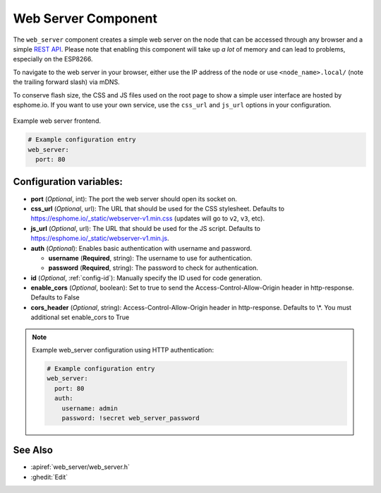 Web Server Component
====================

.. seo::
    :description: Instructions for setting up a web server in ESPHome.
    :image: http.png
    :keywords: web server, http, REST API

The ``web_server`` component creates a simple web server on the node that can be accessed
through any browser and a simple `REST API`_. Please note that enabling this component
will take up *a lot* of memory and can lead to problems, especially on the ESP8266.

To navigate to the web server in your browser, either use the IP address of the node or
use ``<node_name>.local/`` (note the trailing forward slash) via mDNS.

To conserve flash size, the CSS and JS files used on the root page to show a simple user
interface are hosted by esphome.io. If you want to use your own service, use the
``css_url`` and ``js_url`` options in your configuration.

.. _REST API: /web-api/index.html

.. figure:: /components/images/web_server.png
    :align: center

    Example web server frontend.

.. code-block:: yaml

    # Example configuration entry
    web_server:
      port: 80

Configuration variables:
------------------------

- **port** (*Optional*, int): The port the web server should open its socket on.
- **css_url** (*Optional*, url): The URL that should be used for the CSS stylesheet. Defaults
  to https://esphome.io/_static/webserver-v1.min.css (updates will go to ``v2``, ``v3``, etc).
- **js_url** (*Optional*, url): The URL that should be used for the JS script. Defaults
  to https://esphome.io/_static/webserver-v1.min.js.
- **auth** (*Optional*): Enables basic authentication with username and password.

  - **username** (**Required**, string): The username to use for authentication.
  - **password** (**Required**, string): The password to check for authentication.

- **id** (*Optional*, :ref:`config-id`): Manually specify the ID used for code generation.
- **enable_cors** (*Optional*, boolean): Set to true to send the Access-Control-Allow-Origin
  header in http-response. Defaults to False
- **cors_header** (*Optional*, string): Access-Control-Allow-Origin header in http-response.
  Defaults to \\*. You must additional set enable_cors to True

.. note::

    Example web_server configuration using HTTP authentication:

    .. code-block:: yaml

        # Example configuration entry
        web_server:
          port: 80
          auth:
            username: admin
            password: !secret web_server_password

See Also
--------

- :apiref:`web_server/web_server.h`
- :ghedit:`Edit`
